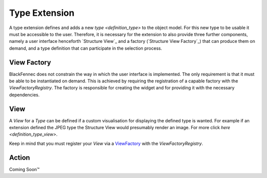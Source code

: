 .. _type_extension:

Type Extension
==============
A type extension defines and adds a new `type <definition_type>` to the object model. For this new type to be usable it must be accessible to the user. Therefore, it is necessary for the extension to also provide three further components, namely a user interface henceforth `Structure View`_ and a factory (`Structure View Factory`_) that can produce them on demand, and a type definition that can participate in the selection process.

.. uml:: type_extension_overview.puml

.. _structure_view_factory:

View Factory
""""""""""""
BlackFennec does not constrain the way in which the user interface is implemented. The only requirement is that it must be able to be instantiated on demand. This is achieved by requiring the registration of a capable factory with the `ViewFactoryRegistry`. The factory is responsible for creating the widget and for providing it with the necessary dependencies.

.. _structure_view:

View
""""
A `View` for a `Type` can be defined if a custom visualisation for displaying the defined type is wanted. For example if an extension defined the JPEG type the Structure View would presumably render an image. For more click `here <definition_type_view>`.

Keep in mind that you must register your `View` via a `ViewFactory <structure_view_factory>`_ with the `ViewFactoryRegistry`.


.. _structure_action

Action
""""""
Coming Soon™